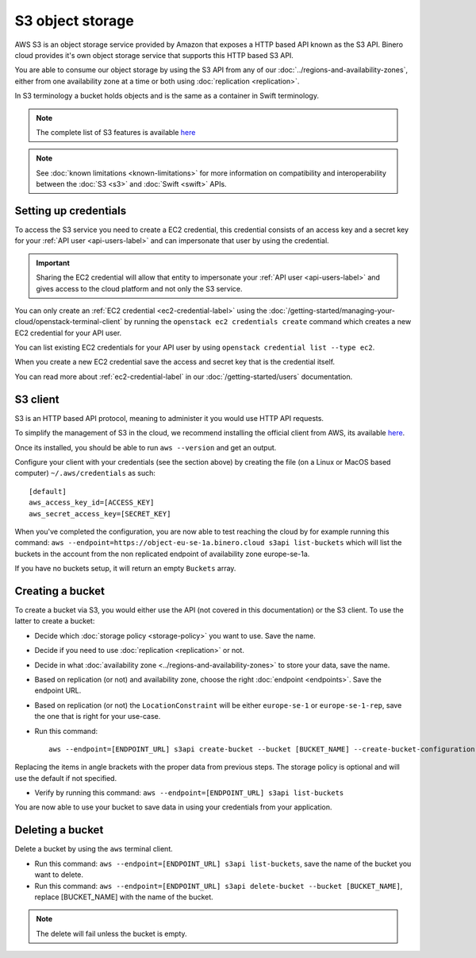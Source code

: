 =================
S3 object storage
=================

AWS S3 is an object storage service provided by Amazon that exposes a HTTP based API known as the
S3 API. Binero cloud provides it's own object storage service that supports this HTTP based S3 API.

You are able to consume our object storage by using the S3 API from any of our
:doc:`../regions-and-availability-zones`, either from one availability zone
at a time or both using :doc:`replication <replication>`.

In S3 terminology a bucket holds objects and is the same as a
container in Swift terminology.

.. note::

   The complete list of S3 features is available `here <https://docs.ceph.com/en/latest/radosgw/s3/>`_

.. note::

   See :doc:`known limitations <known-limitations>` for more information on compatibility and
   interoperability between the :doc:`S3 <s3>` and :doc:`Swift <swift>` APIs.

Setting up credentials
----------------------

To access the S3 service you need to create a EC2 credential, this credential consists of an access
key and a secret key for your :ref:`API user <api-users-label>` and can impersonate that user by using
the credential.

.. important::

   Sharing the EC2 credential will allow that entity to impersonate your :ref:`API user <api-users-label>`
   and gives access to the cloud platform and not only the S3 service.

You can only create an :ref:`EC2 credential <ec2-credential-label>` using the
:doc:`/getting-started/managing-your-cloud/openstack-terminal-client` by running the
``openstack ec2 credentials create`` command which creates a new EC2 credential for your API user.

You can list existing EC2 credentials for your API user by using ``openstack credential list --type ec2``.

When you create a new EC2 credential save the access and secret key that is the credential itself.

You can read more about :ref:`ec2-credential-label` in our :doc:`/getting-started/users` documentation.

S3 client
---------

S3 is an HTTP based API protocol, meaning to administer it you would use HTTP API requests.

To simplify the management of S3 in the cloud, we recommend installing the official client from AWS, its
available `here <https://docs.aws.amazon.com/cli/latest/userguide/install-cliv2.html>`__.

Once its installed, you should be able to run ``aws --version`` and get an output.

Configure your client with your credentials (see the section above) by creating the file
(on a Linux or MacOS based computer) ``~/.aws/credentials`` as such:

:: 

	[default]
	aws_access_key_id=[ACCESS_KEY]
	aws_secret_access_key=[SECRET_KEY]

When you've completed the configuration, you are now able to test reaching the cloud by for example running
this command: ``aws --endpoint=https://object-eu-se-1a.binero.cloud s3api list-buckets`` which will list the
buckets in the account from the non replicated endpoint of availability zone europe-se-1a.

If you have no buckets setup, it will return an empty ``Buckets`` array.

Creating a bucket
-----------------

To create a bucket via S3, you would either use the API (not covered in this documentation) or the S3
client. To use the latter to create a bucket:

- Decide which :doc:`storage policy <storage-policy>` you want to use. Save the name.

- Decide if you need to use :doc:`replication <replication>` or not.

- Decide in what :doc:`availability zone <../regions-and-availability-zones>` to store
  your data, save the name.

- Based on replication (or not) and availability zone, choose the right
  :doc:`endpoint <endpoints>`. Save the endpoint URL.

- Based on replication (or not) the ``LocationConstraint`` will be either ``europe-se-1`` or
  ``europe-se-1-rep``, save the one that is right for your use-case.

- Run this command:

  ::

    aws --endpoint=[ENDPOINT_URL] s3api create-bucket --bucket [BUCKET_NAME] --create-bucket-configuration LocationConstraint=[LOCAL_CONSTRAINT]:[STORAGE_POLICY_NAME]``

Replacing the items in angle brackets with the proper data from previous steps. The storage policy is optional
and will use the default if not specified.

- Verify by running this command: ``aws --endpoint=[ENDPOINT_URL] s3api list-buckets``

You are now able to use your bucket to save data in using your credentials from your application.

Deleting a bucket
-----------------

Delete a bucket by using the ``aws`` terminal client.

- Run this command: ``aws --endpoint=[ENDPOINT_URL] s3api list-buckets``, save the name of the bucket
  you want to delete.

- Run this command: ``aws --endpoint=[ENDPOINT_URL] s3api delete-bucket --bucket [BUCKET_NAME]``, replace
  [BUCKET_NAME] with the name of the bucket.

.. note::

   The delete will fail unless the bucket is empty.
